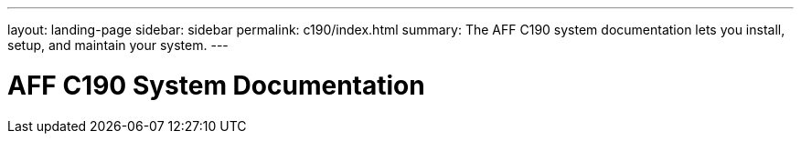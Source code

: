 ---
layout: landing-page
sidebar: sidebar
permalink: c190/index.html
summary: The AFF C190 system documentation lets you install, setup, and maintain your system.
---

= AFF C190 System Documentation
:hardbreaks:
:linkattrs:
:imagesdir: ./media/
